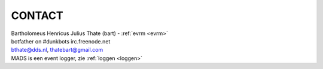 .. _contact:

.. raw:: html

    <br>


CONTACT
#######

.. raw:: html

    <br>


.. image:: ../jpg/bart.jpg
    :scale: 10%
    :align: right

| Bartholomeus Henricus Julius Thate (bart) - :ref:`evrm <evrm>`
| botfather on #dunkbots irc.freenode.net
| bthate@dds.nl, thatebart@gmail.com

| MADS is een event logger, zie :ref:`loggen <loggen>`
